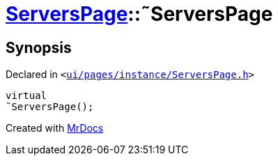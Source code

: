 [#ServersPage-2destructor]
= xref:ServersPage.adoc[ServersPage]::&tilde;ServersPage
:relfileprefix: ../
:mrdocs:


== Synopsis

Declared in `&lt;https://github.com/PrismLauncher/PrismLauncher/blob/develop/launcher/ui/pages/instance/ServersPage.h#L60[ui&sol;pages&sol;instance&sol;ServersPage&period;h]&gt;`

[source,cpp,subs="verbatim,replacements,macros,-callouts"]
----
virtual
&tilde;ServersPage();
----



[.small]#Created with https://www.mrdocs.com[MrDocs]#
